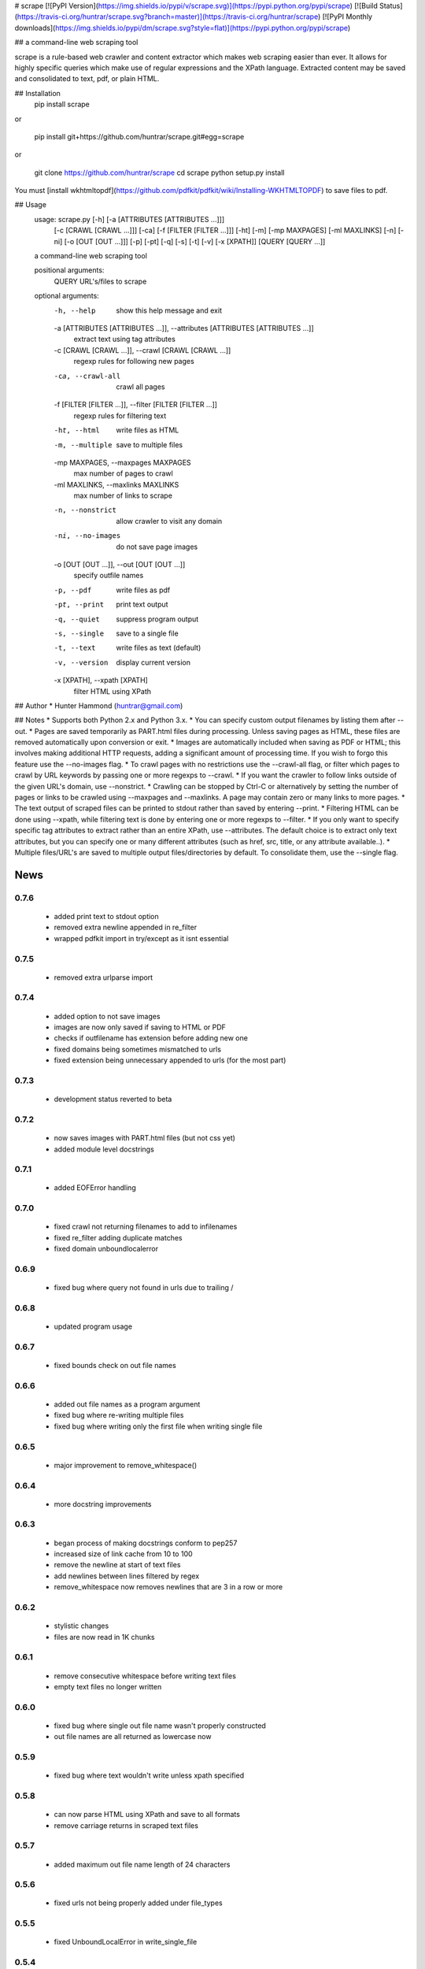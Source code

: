 # scrape [![PyPI Version](https://img.shields.io/pypi/v/scrape.svg)](https://pypi.python.org/pypi/scrape) [![Build Status](https://travis-ci.org/huntrar/scrape.svg?branch=master)](https://travis-ci.org/huntrar/scrape) [![PyPI Monthly downloads](https://img.shields.io/pypi/dm/scrape.svg?style=flat)](https://pypi.python.org/pypi/scrape)

## a command-line web scraping tool

scrape is a rule-based web crawler and content extractor which makes web scraping easier than ever. It allows for highly specific queries which make use of regular expressions and the XPath language. Extracted content may be saved and consolidated to text, pdf, or plain HTML.

## Installation
    pip install scrape

or

    pip install git+https://github.com/huntrar/scrape.git#egg=scrape

or

    git clone https://github.com/huntrar/scrape
    cd scrape
    python setup.py install

You must [install wkhtmltopdf](https://github.com/pdfkit/pdfkit/wiki/Installing-WKHTMLTOPDF) to save files to pdf.

## Usage
    usage: scrape.py [-h] [-a [ATTRIBUTES [ATTRIBUTES ...]]]
                     [-c [CRAWL [CRAWL ...]]] [-ca] [-f [FILTER [FILTER ...]]]
                     [-ht] [-m] [-mp MAXPAGES] [-ml MAXLINKS] [-n] [-ni]
                     [-o [OUT [OUT ...]]] [-p] [-pt] [-q] [-s] [-t] [-v]
                     [-x [XPATH]]
                     [QUERY [QUERY ...]]

    a command-line web scraping tool

    positional arguments:
      QUERY                 URL's/files to scrape

    optional arguments:
      -h, --help            show this help message and exit
      -a [ATTRIBUTES [ATTRIBUTES ...]], --attributes [ATTRIBUTES [ATTRIBUTES ...]]
                            extract text using tag attributes
      -c [CRAWL [CRAWL ...]], --crawl [CRAWL [CRAWL ...]]
                            regexp rules for following new pages
      -ca, --crawl-all      crawl all pages
      -f [FILTER [FILTER ...]], --filter [FILTER [FILTER ...]]
                            regexp rules for filtering text
      -ht, --html           write files as HTML
      -m, --multiple        save to multiple files
      -mp MAXPAGES, --maxpages MAXPAGES
                            max number of pages to crawl
      -ml MAXLINKS, --maxlinks MAXLINKS
                            max number of links to scrape
      -n, --nonstrict       allow crawler to visit any domain
      -ni, --no-images      do not save page images
      -o [OUT [OUT ...]], --out [OUT [OUT ...]]
                            specify outfile names
      -p, --pdf             write files as pdf
      -pt, --print          print text output
      -q, --quiet           suppress program output
      -s, --single          save to a single file
      -t, --text            write files as text (default)
      -v, --version         display current version
      -x [XPATH], --xpath [XPATH]
                            filter HTML using XPath

## Author
* Hunter Hammond (huntrar@gmail.com)

## Notes
* Supports both Python 2.x and Python 3.x.
* You can specify custom output filenames by listing them after --out.
* Pages are saved temporarily as PART.html files during processing. Unless saving pages as HTML, these files are removed automatically upon conversion or exit.
* Images are automatically included when saving as PDF or HTML; this involves making additional HTTP requests, adding a significant amount of processing time. If you wish to forgo this feature use the --no-images flag.
* To crawl pages with no restrictions use the --crawl-all flag, or filter which pages to crawl by URL keywords by passing one or more regexps to --crawl.
* If you want the crawler to follow links outside of the given URL's domain, use --nonstrict.
* Crawling can be stopped by Ctrl-C or alternatively by setting the number of pages or links to be crawled using --maxpages and --maxlinks. A page may contain zero or many links to more pages.
* The text output of scraped files can be printed to stdout rather than saved by entering --print.
* Filtering HTML can be done using --xpath, while filtering text is done by entering one or more regexps to --filter.
* If you only want to specify specific tag attributes to extract rather than an entire XPath, use --attributes. The default choice is to extract only text attributes, but you can specify one or many different attributes (such as href, src, title, or any attribute available..).
* Multiple files/URL's are saved to multiple output files/directories by default. To consolidate them, use the --single flag.


News
====

0.7.6
------

 - added print text to stdout option
 - removed extra newline appended in re_filter
 - wrapped pdfkit import in try/except as it isnt essential

0.7.5
------

 - removed extra urlparse import

0.7.4
------

 - added option to not save images
 - images are now only saved if saving to HTML or PDF
 - checks if outfilename has extension before adding new one
 - fixed domains being sometimes mismatched to urls
 - fixed extension being unnecessary appended to urls (for the most part)

0.7.3
------

 - development status reverted to beta

0.7.2
------

 - now saves images with PART.html files (but not css yet)
 - added module level docstrings

0.7.1
------

 - added EOFError handling

0.7.0
------

 - fixed crawl not returning filenames to add to infilenames
 - fixed re_filter adding duplicate matches
 - fixed domain unboundlocalerror

0.6.9
------

 - fixed bug where query not found in urls due to trailing /

0.6.8
------

 - updated program usage

0.6.7
------

 - fixed bounds check on out file names

0.6.6
------

 - added out file names as a program argument
 - fixed bug where re-writing multiple files
 - fixed bug where writing only the first file when writing single file

0.6.5
------

 - major improvement to remove_whitespace()

0.6.4
------

 - more docstring improvements

0.6.3
------

 - began process of making docstrings conform to pep257
 - increased size of link cache from 10 to 100
 - remove the newline at start of text files
 - add newlines between lines filtered by regex
 - remove_whitespace now removes newlines that are 3 in a row or more

0.6.2
------

 - stylistic changes
 - files are now read in 1K chunks

0.6.1
------

 - remove consecutive whitespace before writing text files
 - empty text files no longer written

0.6.0
------

 - fixed bug where single out file name wasn't properly constructed
 - out file names are all returned as lowercase now

0.5.9
------

 - fixed bug where text wouldn't write unless xpath specified

0.5.8
------

 - can now parse HTML using XPath and save to all formats
 - remove carriage returns in scraped text files

0.5.7
------

 - added maximum out file name length of 24 characters

0.5.6
------

 - fixed urls not being properly added under file_types

0.5.5
------

 - fixed UnboundLocalError in write_single_file

0.5.4
------

 - fixed redefinition of out_file_name in write_to_text

0.5.3
------

 - fixed IndexError in write_to_text

0.5.2
------

 - small fix for finding single out file name

0.5.1
------

 - remade method to find single out file name

0.5.0
------

 - can now save to single or multiple output files/directories
 - added tests for writing to single or multiple files
 - preserves original lines/newlines when parsing/writing files

0.4.11
------

 - changed generator.next() to next(generator) for python 3 compatibility

0.4.10
------

 - forgot to remove all occurrences of xrange

0.4.9
------

 - changed unicode decode to ascii decode when writing html to disk

0.4.8
------

 - added missing python 3 compatibilities

0.4.7
------

 - fixed urlparse importerror in utils.py for python 3 users

0.4.6
------

 - fixed html => text
 - all conversions fixed, test_scrape.py added to keep it this way
 - added pdfkit to requirements.txt

0.4.5
------

 - added docstrings to all functions
 - fixed IOError when trying to convert local html to html
 - fixed IOError when trying to convert local html to pdf
 - fixed saving scraped files to text, was saving PART filenames instead

0.4.4
------

 - prompts for filetype from user if none entered
 - modularized a couple functions

0.4.3
------

 - fixed out_file naming
 - pep8 and pylint reformatting

0.4.2
------

 - removed read_part_files in place of get_part_files as pdfkit reads filenames

0.4.1
------

 - fixed bug preventing writing scraped urls to pdf

0.4.0
------

 - can now read in text and filter it
 - recognizes local files, no need for user to enter special flag
 - moved html/ files to testing/ and added a text file to it
 - added better distinction between input and output files
 - changed instances of file to f_name in utils
 - pep8 reformatting

0.3.9
------

 - add scheme to urls if none present
 - fixed bug where raw_html was calling get_html rather than get_raw_html

0.3.8
------

 - made distinction between links and pages with multiple links on them
 - use --maxpages to set the maximum number of pages to get links from
 - use --maxlinks to set the maximum number of links to parse
 - improved the argument help messages
 - improved notes/description in README

0.3.7
------

 - fixes to page caching and writing PART files
 - use --local to read in local html files
 - use --max to indicate max number of pages to crawl
 - changed program description and keywords

0.3.6
------

 - cleanup using pylint as reference

0.3.5
------

- updated long program description in readme
- added pypi monthly downloads image in readme

0.3.4
------

 - updated description header in readme

0.3.3
------

 - added file conversion to program description

0.3.2
------

 - added travis-ci build status to readme

0.3.1
------

 - updated program description and added extra installation instructions
 - added .travis.yml and requirements.txt

0.3.0
------

 - added read option for user inputted html files, currently writes files individually and not grouped, to do next is add grouping option
 - added html/ directory containing test html files
 - made relative imports explicit using absolute_import
 - added proxies to utils.py

0.2.10
------

 - moved OrderedSet class to orderedset.py rather than utils.py

0.2.9
------

 - updated program description and keywords in setup.py

0.2.8
------

 - restricts crawling to seed domain by default, changed --strict to --nonstrict for crawling outside given website

0.2.5
------

 - added requests to install_requires in setup.py

0.2.4
------

 - added attributes flag which specifies which tag attributes to extract from a given page, such as text, href, etc.

0.2.3
------

 - updated flags and flag help messages
 - verbose now by default and reduced number of messages, use --quiet to silence messages
 - changed name of --files flag to --html for saving output as html
 - added --text flag, default is still text

0.2.2
------

 - fixed character encoding issue, all unicode now

0.2.1
------

 - improvements to exception handling for proper PART file removal

0.2.0
------

 - pages are now saved as they are crawled to PART.html files and processed/removed as necessary, this greatly saves on program memory
 - added a page cache with a limit of 10 for greater duplicate protection
 - added --files option for keeping webpages as PART.html instead of saving as text or pdf, this also organizes them into a subdirectory named after the seed url's domain
 - changed --restrict flag to --strict for restricting the domain to the seed domain while crawling
 - more --verbose messages being printed

0.1.10
------

 - now compares urls scheme-less before updating links to prevent http:// and https:// duplicates and replaced set_scheme with remove_scheme in utils.py
 - renamed write_pages to write_links

0.1.9
------

 - added behavior for --crawl keywords in crawl method
 - added a domain check before outputting crawled message or adding to crawled links
 - domain key in args is now set to base domain for proper --restrict behavior
 - clean_url now rstrips / character for proper link crawling
 - resolve_url now rstrips / character for proper out_file writing
 - updated description of --crawl flag

0.1.8
------

 - removed url fragments
 - replaced set_base with urlparse method urljoin
 - out_file name construction now uses urlparse 'path' member
 - raw_links is now an OrderedSet to try to eliminate as much processing as possible
 - added clear method to OrderedSet in utils.py

0.1.7
------

 - removed validate_domain and replaced it with a lambda instead
 - replaced domain with base_url in set_base as should have been done before
 - crawled message no longer prints if url was a duplicate

0.1.6
------

 - uncommented import __version__

0.1.5
------

 - set_domain was replaced by set_base, proper solution for links that are relative
 - fixed verbose behavior
 - updated description in README

0.1.4
------

 - fixed output file generation, was using domain instead of base_url
 - minor code cleanup

0.1.3
------

 - blank lines are no longer written to text unless as a page separator
 - style tags now ignored alongside script tags when getting text

0.1.2
------

 - added shebang

0.1.1
------

 - uncommented import __version__

0.1.0
------

 - reformatting to conform with PEP 8
 - added regexp support for matching crawl keywords and filter text keywords
 - improved url resolution by correcting domains and schemes
 - added --restrict option to restrict crawler links to only those with seed domain
 - made text the default write option rather than pdf, can now use --pdf to change that
 - removed page number being written to text, separator is now just a single blank line
 - improved construction of output file name

0.0.11
------

 - fixed missing comma in install_requires in setup.py
 - also labeled now as beta as there are still some kinks with crawling

0.0.10
------

 - now ignoring pdfkit load errors only if more than one link to try to prevent an empty pdf being created in case of error

0.0.9
------

 - pdfkit now ignores load errors and writes as many pages as possible

0.0.8
------

 - better implementation of crawler, can now scrape entire websites
 - added OrderedSet class to utils.py

0.0.7
------

 - changed --keywords to --filter and positional arg url to urls

0.0.6
------

 - use --keywords flag for filtering text
 - can pass multiple links now
 - will not write empty files anymore

0.0.5
------

 - added --verbose argument for use with pdfkit
 - improved output file name processing

0.0.4
------

 - accepts 0 or 1 url's, allowing a call with just --version

0.0.3
------

 - Moved utils.py to scrape/

0.0.2
------

 - First entry




